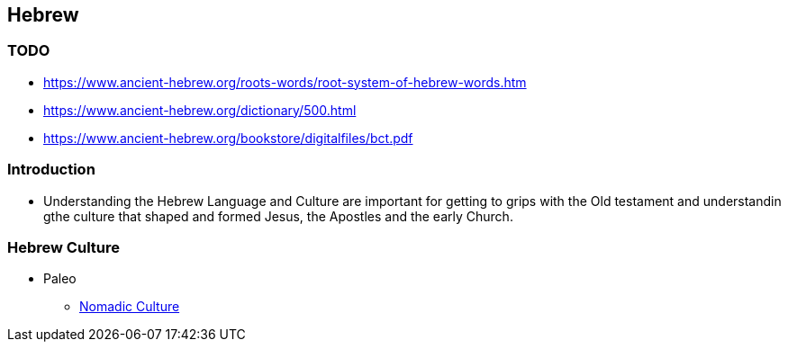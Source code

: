 == Hebrew

=== TODO
* https://www.ancient-hebrew.org/roots-words/root-system-of-hebrew-words.htm
* https://www.ancient-hebrew.org/dictionary/500.html
* https://www.ancient-hebrew.org/bookstore/digitalfiles/bct.pdf

=== Introduction
* Understanding the Hebrew Language and Culture are important for getting to grips with the Old testament and understandin gthe culture that shaped and formed Jesus, the Apostles and the early Church.

=== Hebrew Culture
* Paleo
** https://www.ancient-hebrew.org/studies-interpretation/aman-believe.htm[Nomadic Culture]
